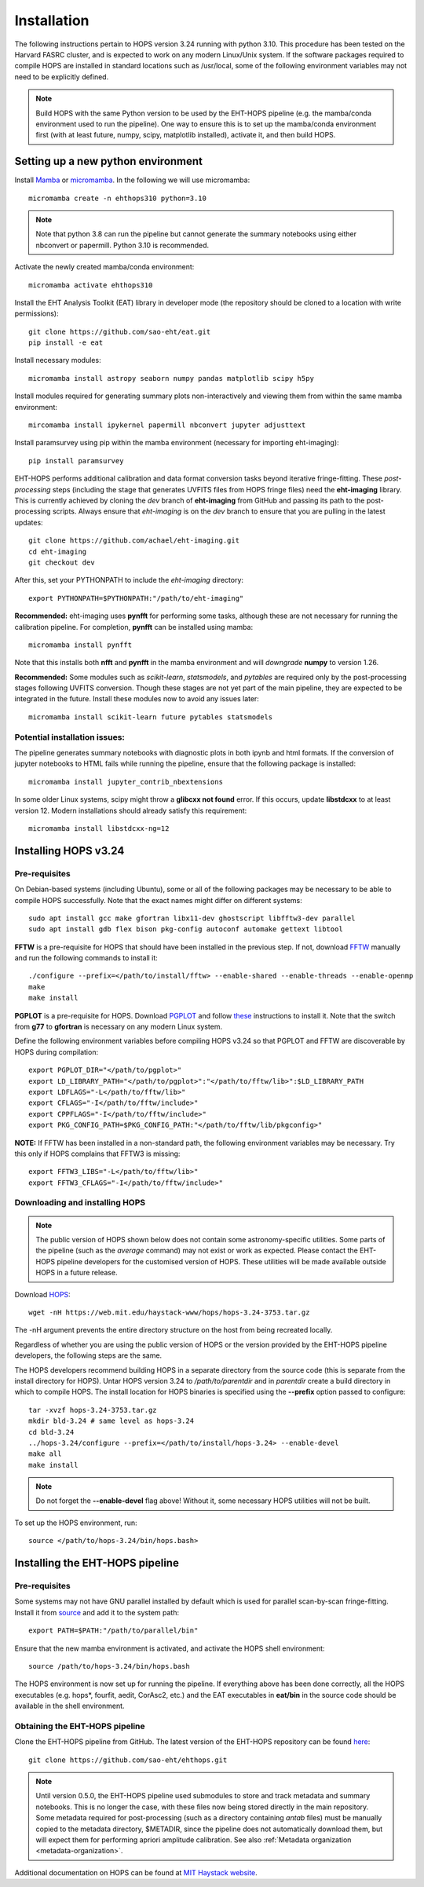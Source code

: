 ============
Installation
============

The following instructions pertain to HOPS version 3.24 running with python 3.10. This procedure has been tested on the Harvard FASRC cluster, and is expected to work on any modern Linux/Unix system. If the software packages required to compile HOPS are installed in standard locations such as /usr/local, some of the following environment variables may not need to be explicitly defined.

.. note::
   Build HOPS with the same Python version to be used by the EHT-HOPS pipeline (e.g. the mamba/conda environment used to run the pipeline).
   One way to ensure this is to set up the mamba/conda environment first (with at least future, numpy, scipy, matplotlib installed), activate it, and then build HOPS.

Setting up a new python environment
-----------------------------------

Install `Mamba <https://mamba.readthedocs.io/en/latest/index.html>`_ or `micromamba <https://mamba.readthedocs.io/en/latest/installation/micromamba-installation.html>`_.
In the following we will use micromamba::

   micromamba create -n ehthops310 python=3.10

.. note::
   Note that python 3.8 can run the pipeline but cannot generate the summary notebooks using either nbconvert or papermill. Python 3.10 is recommended.

Activate the newly created mamba/conda environment::

   micromamba activate ehthops310

Install the EHT Analysis Toolkit (EAT) library in developer mode (the repository should be cloned to a location with write permissions)::

   git clone https://github.com/sao-eht/eat.git
   pip install -e eat

Install necessary modules::

   micromamba install astropy seaborn numpy pandas matplotlib scipy h5py

Install modules required for generating summary plots non-interactively and viewing them from within the same mamba environment::

   mircomamba install ipykernel papermill nbconvert jupyter adjusttext

Install paramsurvey using pip within the mamba environment (necessary for importing eht-imaging)::

   pip install paramsurvey

EHT-HOPS performs additional calibration and data format conversion tasks beyond iterative fringe-fitting.
These *post-processing* steps (including the stage that generates UVFITS files from HOPS fringe files) need the **eht-imaging** library.
This is currently achieved by cloning the *dev* branch of **eht-imaging** from GitHub and passing its path to the post-processing scripts.
Always ensure that *eht-imaging* is on the *dev* branch to ensure that you are pulling in the latest updates::

   git clone https://github.com/achael/eht-imaging.git
   cd eht-imaging
   git checkout dev

After this, set your PYTHONPATH to include the *eht-imaging* directory::

   export PYTHONPATH=$PYTHONPATH:"/path/to/eht-imaging"

**Recommended:** eht-imaging uses **pynfft** for performing some tasks, although these are not necessary for running the calibration pipeline.
For completion, **pynfft** can be installed using mamba::

   micromamba install pynfft

Note that this installs both **nfft** and **pynfft** in the mamba environment and will *downgrade* **numpy** to version 1.26.

**Recommended:** Some modules such as *scikit-learn*, *statsmodels*, and *pytables* are required only by the post-processing stages following UVFITS conversion.
Though these stages are not yet part of the main pipeline, they are expected to be integrated in the future. Install these modules now to avoid any issues later::

   micromamba install scikit-learn future pytables statsmodels

Potential installation issues:
^^^^^^^^^^^^^^^^^^^^^^^^^^^^^^

The pipeline generates summary notebooks with diagnostic plots in both ipynb and html formats.
If the conversion of jupyter notebooks to HTML fails while running the pipeline, ensure that the following package is installed::

   micromamba install jupyter_contrib_nbextensions

In some older Linux systems, scipy might throw a **glibcxx not found** error. If this occurs, update **libstdcxx**
to at least version 12. Modern installations should already satisfy this requirement::

   micromamba install libstdcxx-ng=12

Installing HOPS v3.24
---------------------

Pre-requisites
^^^^^^^^^^^^^^

On Debian-based systems (including Ubuntu), some or all of the following packages may be necessary
to be able to compile HOPS successfully. Note that the exact names might differ on different systems::

   sudo apt install gcc make gfortran libx11-dev ghostscript libfftw3-dev parallel
   sudo apt install gdb flex bison pkg-config autoconf automake gettext libtool

**FFTW** is a pre-requisite for HOPS that should have been installed in the previous step. If not,
download `FFTW <https://fftw.org/>`_ manually and run the following commands to install it::

   ./configure --prefix=</path/to/install/fftw> --enable-shared --enable-threads --enable-openmp
   make
   make install

**PGPLOT** is a pre-requisite for HOPS. Download `PGPLOT <https://sites.astro.caltech.edu/~tjp/pgplot/>`_ and
follow `these <https://www.gnu.org/software/gnuastro/manual/html_node/PGPLOT.html>`_ instructions to
install it. Note that the switch from **g77** to **gfortran** is necessary on any modern Linux system.

Define the following environment variables before compiling HOPS v3.24 so that PGPLOT and FFTW are
discoverable by HOPS during compilation::

   export PGPLOT_DIR="</path/to/pgplot>"
   export LD_LIBRARY_PATH="</path/to/pgplot>":"</path/to/fftw/lib>":$LD_LIBRARY_PATH
   export LDFLAGS="-L</path/to/fftw/lib>"
   export CFLAGS="-I</path/to/fftw/include>"
   export CPPFLAGS="-I</path/to/fftw/include>"
   export PKG_CONFIG_PATH=$PKG_CONFIG_PATH:"</path/to/fftw/lib/pkgconfig>"

**NOTE:** If FFTW has been installed in a non-standard path, the following environment variables may be necessary. Try this only if HOPS complains
that FFTW3 is missing::

   export FFTW3_LIBS="-L</path/to/fftw/lib>"
   export FFTW3_CFLAGS="-I</path/to/fftw/include>"



Downloading and installing HOPS
^^^^^^^^^^^^^^^^^^^^^^^^^^^^^^^

.. note::
   The public version of HOPS shown below does not contain some astronomy-specific utilities. Some parts of the pipeline (such as the *average* command) may not exist or work as expected.
   Please contact the EHT-HOPS pipeline developers for the customised version of HOPS. These utilities will be made available outside HOPS in a future release.

Download `HOPS <https://www.haystack.mit.edu/haystack-observatory-postprocessing-system-hops/>`_::

   wget -nH https://web.mit.edu/haystack-www/hops/hops-3.24-3753.tar.gz

The -nH argument prevents the entire directory structure on the host from being recreated locally.

Regardless of whether you are using the public version of HOPS or the version provided by the
EHT-HOPS pipeline developers, the following steps are the same.

The HOPS developers recommend building HOPS in a separate directory from the source code (this is separate from the install directory for HOPS).
Untar HOPS version 3.24 to */path/to/parentdir* and in *parentdir* create a build directory in which to compile HOPS.
The install location for HOPS binaries is specified using the **--prefix** option passed to configure::

   tar -xvzf hops-3.24-3753.tar.gz
   mkdir bld-3.24 # same level as hops-3.24
   cd bld-3.24
   ../hops-3.24/configure --prefix=</path/to/install/hops-3.24> --enable-devel
   make all
   make install

.. note::
   Do not forget the **\-\-enable-devel** flag above! Without it, some necessary HOPS utilities will not be built.

To set up the HOPS environment, run::

   source </path/to/hops-3.24/bin/hops.bash>

Installing the EHT-HOPS pipeline
--------------------------------

Pre-requisites
^^^^^^^^^^^^^^

Some systems may not have GNU parallel installed by default which is used for parallel scan-by-scan fringe-fitting.
Install it from `source <https://www.gnu.org/software/parallel>`_ and add it to the system path::

   export PATH=$PATH:"/path/to/parallel/bin"

Ensure that the new mamba environment is activated, and activate the HOPS shell environment::

   source /path/to/hops-3.24/bin/hops.bash

The HOPS environment is now set up for running the pipeline. If everything above has been done correctly, all the HOPS executables (e.g. hops*, fourfit, aedit,
CorAsc2, etc.) and the EAT executables in **eat/bin** in the source code should be available in the shell environment.

Obtaining the EHT-HOPS pipeline
^^^^^^^^^^^^^^^^^^^^^^^^^^^^^^^

Clone the EHT-HOPS pipeline from GitHub. The latest version of the EHT-HOPS repository can be found `here <https://github.com/sao-eht/ehthops>`_::
   
   git clone https://github.com/sao-eht/ehthops.git

.. note::
   Until version 0.5.0, the EHT-HOPS pipeline used submodules to store and track metadata and summary notebooks. This is no longer the case,
   with these files now being stored directly in the main repository. Some metadata required for post-processing (such as a
   directory containing *antab* files) must be manually copied to the metadata directory, $METADIR, since the pipeline does not 
   automatically download them, but will expect them for performing apriori amplitude calibration. See also :ref:`Metadata organization <metadata-organization>`.

Additional documentation on HOPS can be found at `MIT Haystack website <https://www.haystack.mit.edu/haystack-observatory-postprocessing-system-hops/>`_.
